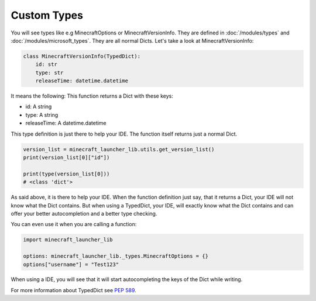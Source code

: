 Custom Types
==========================
You will see types like e.g MinecraftOptions or MinecraftVersionInfo. They are defined in :doc:`/modules/types` and :doc:`/modules/microsoft_types`.
They are all normal Dicts. Let's take a look at MinecraftVersionInfo:

.. code:: python

    class MinecraftVersionInfo(TypedDict):
        id: str
        type: str
        releaseTime: datetime.datetime

It means the following: This function returns a Dict with these keys:

- id: A string
- type: A string
- releaseTime: A datetime.datetime

This type definition is just there to help your IDE. The function itself returns just a normal Dict.

.. code:: python

    version_list = minecraft_launcher_lib.utils.get_version_list()
    print(version_list[0]["id"])

    print(type(version_list[0]))
    # <class 'dict'>

As said above, it is there to help your IDE. When the function definition just say, that it returns a Dict, your IDE will not know what the Dict contains.
But when using a TypedDict, your IDE, will exactly know what the Dict contains and can offer your better autocompletion and a better type checking.

You can even use it when you are calling a function:

.. code:: python

    import minecraft_launcher_lib

    options: minecraft_launcher_lib._types.MinecraftOptions = {}
    options["username"] = "Test123"

When using a IDE, you will see that it will start autocompleting the keys of the Dict while writing.

For more information about TypedDict see `PEP 589 <https://peps.python.org/pep-0589/>`_.
